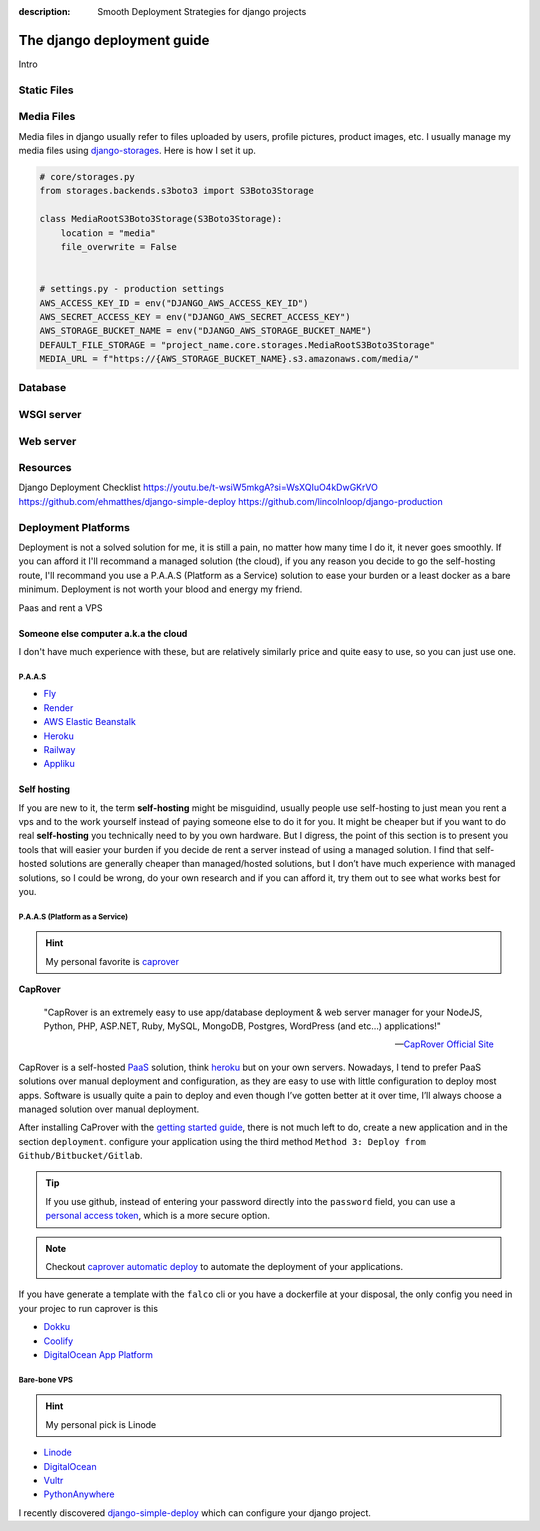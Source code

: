 :description: Smooth Deployment Strategies for django projects

The django deployment guide
===========================


Intro

Static Files
------------

Media Files
-----------

Media files in django usually refer to files uploaded by users, profile pictures, product images, etc.
I usually manage my media files using `django-storages <https://github.com/jschneier/django-storages>`__.
Here is how I set it up.

.. code:: python

   # core/storages.py
   from storages.backends.s3boto3 import S3Boto3Storage

   class MediaRootS3Boto3Storage(S3Boto3Storage):
       location = "media"
       file_overwrite = False


   # settings.py - production settings
   AWS_ACCESS_KEY_ID = env("DJANGO_AWS_ACCESS_KEY_ID")
   AWS_SECRET_ACCESS_KEY = env("DJANGO_AWS_SECRET_ACCESS_KEY")
   AWS_STORAGE_BUCKET_NAME = env("DJANGO_AWS_STORAGE_BUCKET_NAME")
   DEFAULT_FILE_STORAGE = "project_name.core.storages.MediaRootS3Boto3Storage"
   MEDIA_URL = f"https://{AWS_STORAGE_BUCKET_NAME}.s3.amazonaws.com/media/"


Database
--------

WSGI server
-----------

Web server
----------

Resources
---------

Django Deployment Checklist
https://youtu.be/t-wsiW5mkgA?si=WsXQIuO4kDwGKrVO
https://github.com/ehmatthes/django-simple-deploy
https://github.com/lincolnloop/django-production



Deployment Platforms
--------------------

Deployment is not a solved solution for me, it is still a pain, no matter how many time I do it, it never goes smoothly. If you can afford it I'll recommand
a managed solution (the cloud), if you any reason you decide to go the self-hosting route, I'll recommand you use a P.A.A.S (Platform as a Service) solution
to ease your burden or a least docker as a bare minimum. Deployment is not worth your blood and energy my friend.

Paas and rent a VPS


Someone else computer a.k.a the cloud
^^^^^^^^^^^^^^^^^^^^^^^^^^^^^^^^^^^^^

I don't have much experience with these, but are relatively similarly price and quite easy to use, so you can just use one.


P.A.A.S
*******

* `Fly <https://fly.io/>`_
* `Render <https://render.com/>`_
* `AWS Elastic Beanstalk <https://aws.amazon.com/elasticbeanstalk/>`_
* `Heroku <https://www.heroku.com/>`_
* `Railway <https://railway.app/>`_
* `Appliku <https://appliku.com>`_


Self hosting
^^^^^^^^^^^^

If you are new to it, the term **self-hosting** might be misguidind, usually people use self-hosting to just mean you rent a vps and to the work yourself
instead of paying someone else to do it for you. It might be cheaper but if you want to do real **self-hosting** you technically need to by you own hardware.
But I digress, the point of this section is to present you tools that will easier your burden if you decide de rent a server instead of using a managed solution.
I find that self-hosted solutions are generally cheaper than managed/hosted solutions, but I don’t have much experience with managed solutions,
so I could be wrong, do your own research and if you can afford it, try them out to see what works best for you.


P.A.A.S (Platform as a Service)
*******************************

.. hint::

   My personal favorite is `caprover <https://caprover.com/>`_


**CapRover**

   "CapRover is an extremely easy to use app/database deployment & web server manager for your NodeJS, Python, PHP, ASP.NET, Ruby, MySQL, MongoDB, Postgres, WordPress (and etc…) applications!"

   -- `CapRover Official Site <https://caprover.com/>`_


CapRover is a self-hosted `PaaS <https://en.wikipedia.org/wiki/Platform_as_a_service>`__ solution, think `heroku <https://www.heroku.com/>`__ but on your own servers.
Nowadays, I tend to prefer PaaS solutions over manual deployment and configuration, as they are easy to use with little configuration to deploy most apps.
Software is usually quite a pain to deploy and even though I’ve gotten better at it over time, I’ll always choose a managed solution over manual deployment.

After installing CaProver with the `getting started guide <https://caprover.com/docs/get-started.html>`__, there is not much left to do, create a new application and in the section ``deployment``.
configure your application using the third method ``Method 3: Deploy from Github/Bitbucket/Gitlab``.

.. tip::

   If you use github, instead of entering your password directly into the ``password`` field, you can use a `personal access token <https://docs.github.com/en/authentication/keeping-your-account-and-data-secure/creating-a-personal-access-token>`__,
   which is a more secure option.

.. note::

   Checkout `caprover automatic deploy <https://caprover.com/docs/deployment-methods.html#automatic-deploy-using-github-bitbucket-and-etc>`__ to automate the deployment of your applications.


If you have generate a template with the ``falco`` cli or you have a dockerfile at your disposal, the only config you need in your projec to run caprover is this

.. code-block:: text
   :caption: captain-definition

   {
      "schemaVersion": 2,
      "dockerfilePath": "./docker/Dockerfile" # the path to your dockerfile
   }

-  `Dokku <https://dokku.com/>`_
-  `Coolify <https://github.com/coollabsio/coolify>`_
-  `DigitalOcean App Platform <https://www.digitalocean.com/products/app-platform>`_


Bare-bone VPS
*************

.. hint::

   My personal pick is Linode

* `Linode <https://www.linode.com/>`_
* `DigitalOcean <https://www.digitalocean.com/>`_
* `Vultr <https://www.vultr.com/>`_
* `PythonAnywhere <https://www.pythonanywhere.com/>`_


I recently discovered `django-simple-deploy <https://github.com/ehmatthes/django-simple-deploy>`__ which can configure your django project.
